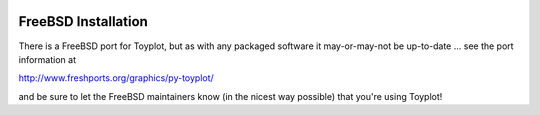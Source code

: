 .. image:: ../artwork/toyplot.png
  :width: 200px
  :align: right

.. _freebsd-installation:

FreeBSD Installation
=====================

There is a FreeBSD port for Toyplot, but as with any packaged software it
may-or-may-not be up-to-date ... see the port information at

http://www.freshports.org/graphics/py-toyplot/

and be sure to let the FreeBSD maintainers know (in the nicest way possible)
that you're using Toyplot!
